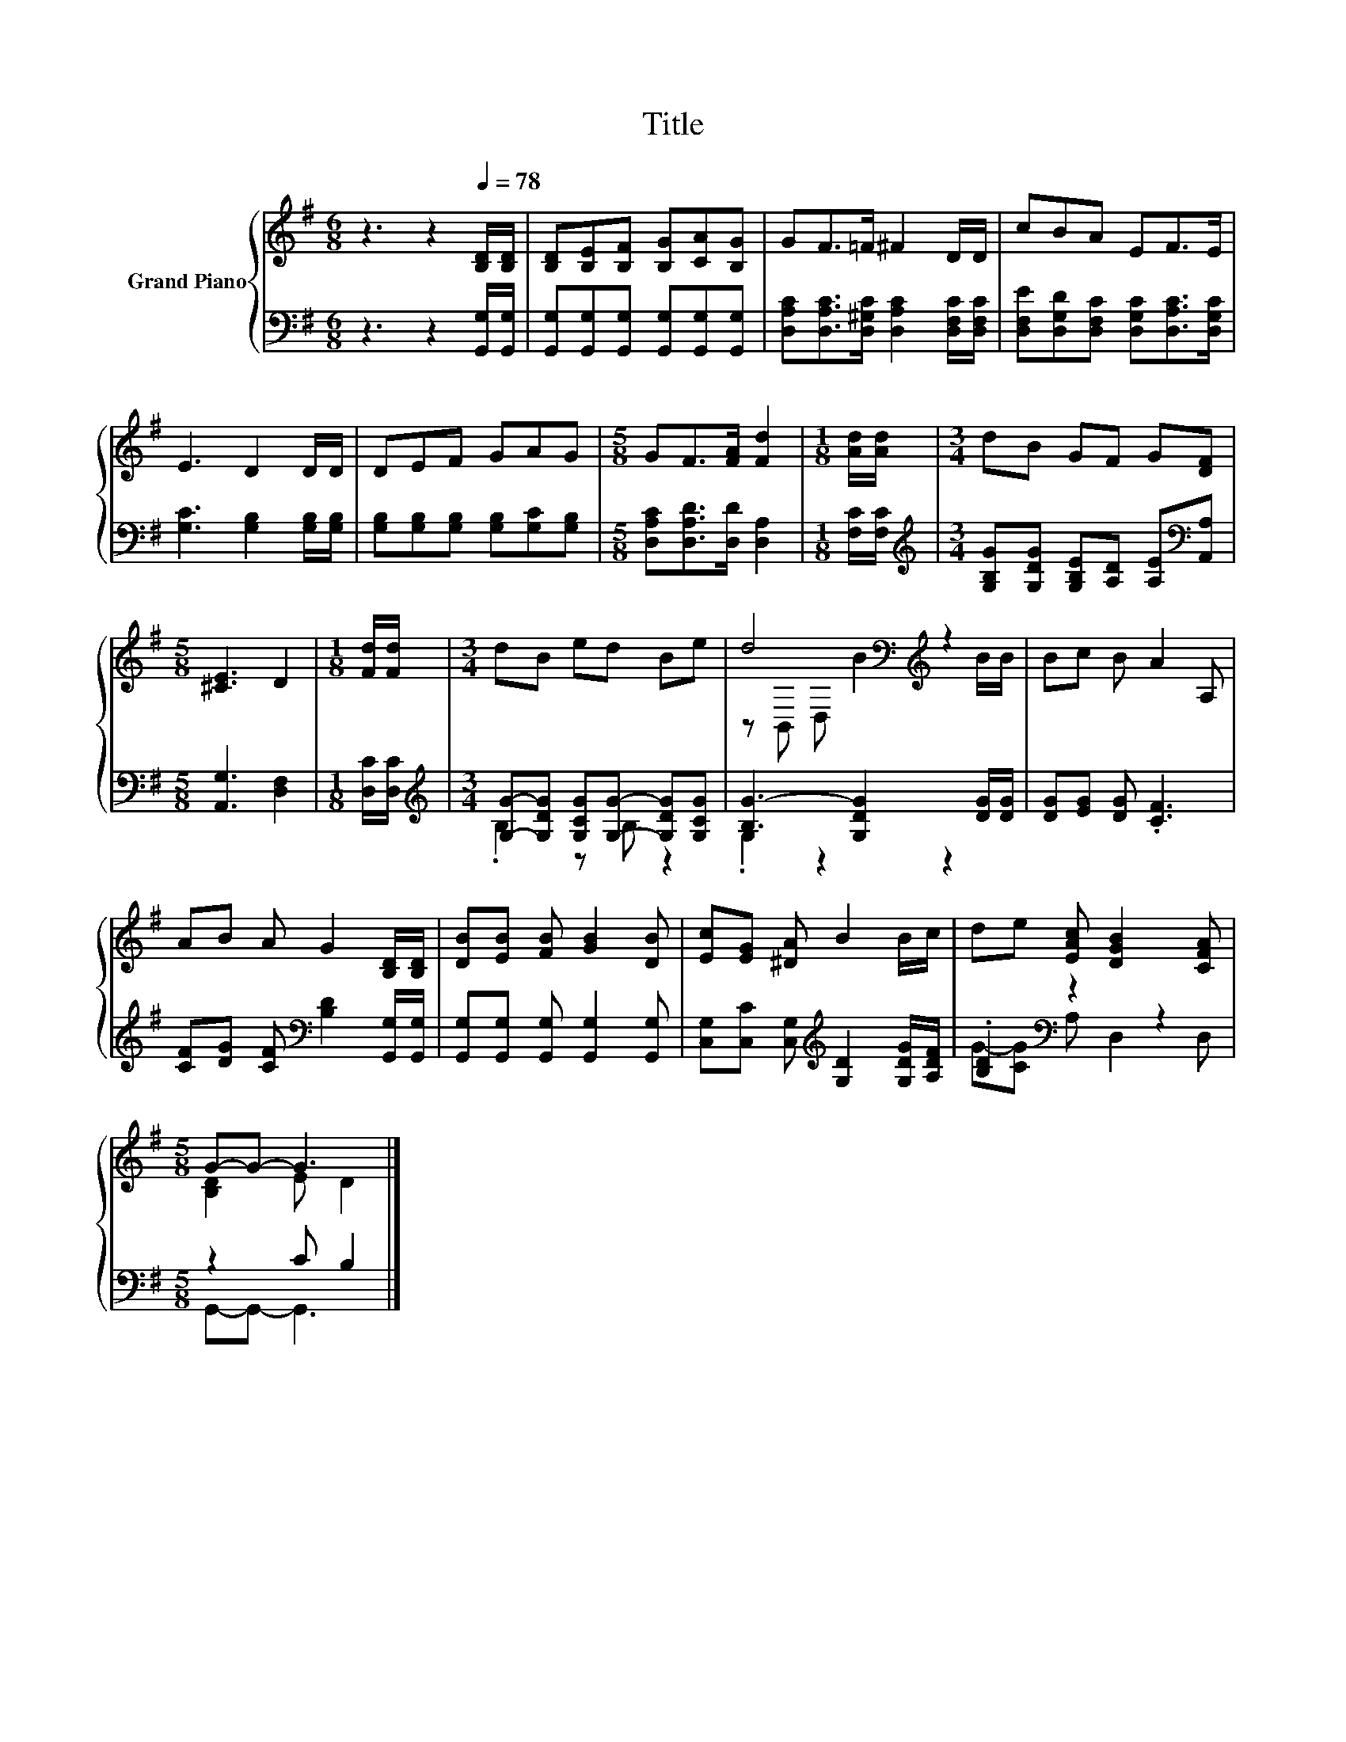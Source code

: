 X:1
T:Title
%%score { ( 1 4 ) | ( 2 3 ) }
L:1/8
M:6/8
K:G
V:1 treble nm="Grand Piano"
V:4 treble 
V:2 bass 
V:3 bass 
V:1
 z3 z2[Q:1/4=78] [B,D]/[B,D]/ | [B,D][B,E][B,F] [B,G][CA][B,G] | GF>=F ^F2 D/D/ | cBA EF>E | %4
 E3 D2 D/D/ | DEF GAG |[M:5/8] GF>[FA] [Fd]2 |[M:1/8] [Ad]/[Ad]/ |[M:3/4] dB GF G[DF] | %9
[M:5/8] [^CE]3 D2 |[M:1/8] [Fd]/[Fd]/ |[M:3/4] dB ed Be | d4[K:bass][K:treble] z2 | Bc B A2 A, | %14
 AB A G2 [B,D]/[B,D]/ | [DB][EB] [FB] [GB]2 [DB] | [Ec][EG] [^DA] B2 B/c/ | de [EAc] [DGB]2 [CFA] | %18
[M:5/8] G-G- G3 |] %19
V:2
 z3 z2 [G,,G,]/[G,,G,]/ | [G,,G,][G,,G,][G,,G,] [G,,G,][G,,G,][G,,G,] | %2
 [D,A,C][D,A,C]>[D,^G,C] [D,A,C]2 [D,F,C]/[D,F,C]/ | [D,F,E][D,G,D][D,F,C] [D,G,C][D,A,C]>[D,G,C] | %4
 [G,C]3 [G,B,]2 [G,B,]/[G,B,]/ | [G,B,][G,B,][G,B,] [G,B,][G,C][G,B,] | %6
[M:5/8] [D,A,C][D,A,D]>[D,D] [D,A,]2 |[M:1/8] [F,C]/[F,C]/ | %8
[M:3/4][K:treble] [G,B,G][G,DG] [G,B,E][A,D] [A,E][K:bass][A,,A,] |[M:5/8] [A,,G,]3 [D,F,]2 | %10
[M:1/8] [D,C]/[D,C]/ |[M:3/4][K:treble] [G,G]-[G,DG] [G,CG][G,G]- [G,DG][G,CG] | %12
 [B,G-]3 [G,DG]2 [DG]/[DG]/ | [DG][EG] [DG] .[CF]3 | %14
 [CF][DG] [CF][K:bass] [B,D]2 [G,,G,]/[G,,G,]/ | [G,,G,][G,,G,] [G,,G,] [G,,G,]2 [G,,G,] | %16
 [C,G,][C,C] [C,G,][K:treble] [G,D]2 [G,DG]/[A,DF]/ | .[B,D]2[K:bass] z2 z2 |[M:5/8] z2 C B,2 |] %19
V:3
 x6 | x6 | x6 | x6 | x6 | x6 |[M:5/8] x5 |[M:1/8] x |[M:3/4][K:treble] x5[K:bass] x |[M:5/8] x5 | %10
[M:1/8] x |[M:3/4][K:treble] .B,2 z B, z2 | .G,2 z2 z2 | x6 | x3[K:bass] x3 | x6 | %16
 x3[K:treble] x3 | G-[CG][K:bass] A, D,2 D, |[M:5/8] G,,-G,,- G,,3 |] %19
V:4
 x6 | x6 | x6 | x6 | x6 | x6 |[M:5/8] x5 |[M:1/8] x |[M:3/4] x6 |[M:5/8] x5 |[M:1/8] x | %11
[M:3/4] x6 | z[K:bass] B,, D,[K:treble] B2 B/B/ | x6 | x6 | x6 | x6 | x6 |[M:5/8] [B,D]2 E D2 |] %19

